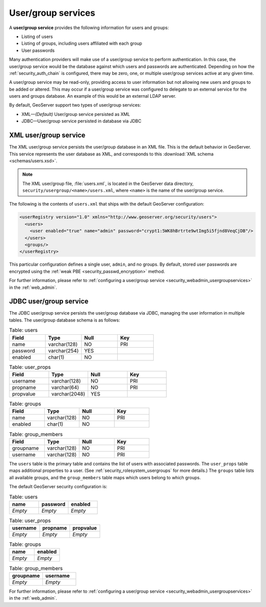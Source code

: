 .. _security_rolesystem_usergroupservices:

User/group services
===================

A **user/group service** provides the following information for users and groups:

* Listing of users
* Listing of groups, including users affiliated with each group
* User passwords

Many authentication providers will make use of a user/group service to perform authentication. In this case, the user/group service would be the database against which users and passwords are authenticated. Depending on how the :ref:`security_auth_chain` is configured, there may be zero, one, or multiple user/group services active at any given time.

A user/group service may be read-only, providing access to user information but not allowing new users and groups to be added or altered. This may occur if a user/group service was configured to delegate to an external service for the users and groups database. An example of this would be an external LDAP server.

By default, GeoServer support two types of user/group services:

* XML—*(Default)* User/group service persisted as XML
* JDBC—User/group service persisted in database via JDBC


.. _security_rolesystem_usergroupxml:

XML user/group service
----------------------

The XML user/group service persists the user/group database in an XML file. This is the default behavior in GeoServer. This service represents the user database as XML, and corresponds to this :download:`XML schema <schemas/users.xsd>`. 

.. note:: 

   The XML user/group file, :file:`users.xml`, is located in the GeoServer data directory, ``security/usergroup/<name>/users.xml``, where ``<name>`` is the name of the user/group service.

The following is the contents of ``users.xml`` that ships with the default GeoServer configuration:

.. code-block:: xml

   <userRegistry version="1.0" xmlns="http://www.geoserver.org/security/users">
     <users>
       <user enabled="true" name="admin" password="crypt1:5WK8hBrtrte9wtImg5i5fjnd8VeqCjDB"/>
     </users>
     <groups/>
   </userRegistry>
  
This particular configuration defines a single user, ``admin``, and no groups. By default, stored user passwords are encrypted using the 
:ref:`weak PBE <security_passwd_encryption>` method.

For further information, please refer to :ref:`configuring a user/group service <security_webadmin_usergroupservices>` in the :ref:`web_admin`.


.. _security_rolesystem_usergroupjdbc:

JDBC user/group service
-----------------------

The JDBC user/group service persists the user/group database via JDBC, managing the user information in  multiple tables. The user/group database schema is as follows:

.. list-table:: Table: users
   :widths: 15 15 15 15 
   :header-rows: 1

   * - Field
     - Type
     - Null
     - Key
   * - name
     - varchar(128)
     - NO
     - PRI
   * - password
     - varchar(254)
     - YES
     - 
   * - enabled
     - char(1)
     - NO
     - 

.. list-table:: Table: user_props
   :widths: 15 15 15 15 
   :header-rows: 1

   * - Field
     - Type
     - Null
     - Key
   * - username
     - varchar(128)
     - NO
     - PRI
   * - propname
     - varchar(64)
     - NO
     - PRI
   * - propvalue
     - varchar(2048)
     - YES
     - 

.. list-table:: Table: groups
   :widths: 15 15 15 15 
   :header-rows: 1

   * - Field
     - Type
     - Null
     - Key
   * - name
     - varchar(128)
     - NO
     - PRI
   * - enabled
     - char(1)
     - NO
     - 

.. list-table:: Table: group_members
   :widths: 15 15 15 15 
   :header-rows: 1

   * - Field
     - Type
     - Null
     - Key
   * - groupname
     - varchar(128)
     - NO
     - PRI
   * - username
     - varchar(128) 
     - NO
     - PRI

The ``users`` table is the primary table and contains the list of users with associated passwords. The ``user_props`` table maps additional properties to a user. (See :ref:`security_rolesystem_usergroups` for more details.)  The ``groups`` table lists all available groups, and the ``group_members`` table maps which users belong to which groups.

The default GeoServer security configuration is:

.. list-table:: Table: users
   :widths: 15 15 15 
   :header-rows: 1

   * - name
     - password
     - enabled
   * - *Empty*
     - *Empty*
     - *Empty*

.. list-table:: Table: user_props
   :widths: 15 15 15 
   :header-rows: 1

   * - username
     - propname
     - propvalue
   * - *Empty*
     - *Empty*
     - *Empty*

.. list-table:: Table: groups
   :widths: 15 15
   :header-rows: 1

   * - name
     - enabled
   * - *Empty*
     - *Empty*

.. list-table:: Table: group_members
   :widths: 15 15
   :header-rows: 1

   * - groupname
     - username
   * - *Empty*
     - *Empty*

For further information, please refer to :ref:`configuring a user/group service <security_webadmin_usergroupservices>` in the :ref:`web_admin`.

